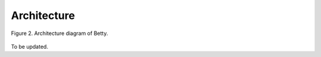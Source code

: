 Architecture
============

.. figure:: ../_static/imgs/diagram.png
    :align: center

    Figure 2. Architecture diagram of Betty.

To be updated.